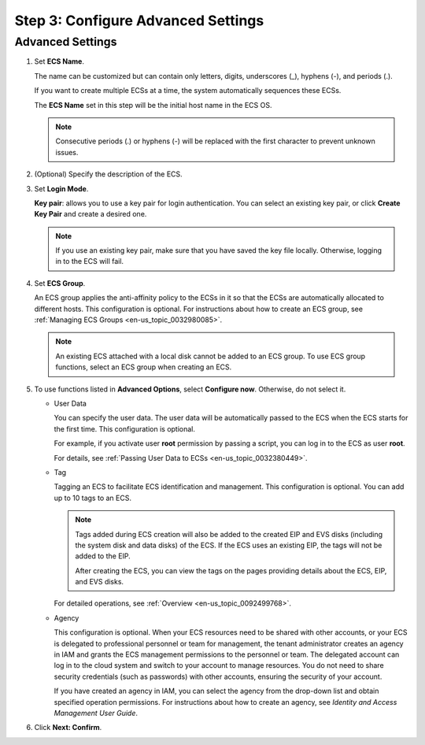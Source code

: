 .. _en-us_topic_0163572591:

Step 3: Configure Advanced Settings
===================================

Advanced Settings
-----------------

#. Set **ECS Name**.

   The name can be customized but can contain only letters, digits, underscores (_), hyphens (-), and periods (.).

   If you want to create multiple ECSs at a time, the system automatically sequences these ECSs.

   The **ECS Name** set in this step will be the initial host name in the ECS OS.

   .. note::

      Consecutive periods (.) or hyphens (-) will be replaced with the first character to prevent unknown issues.

#. (Optional) Specify the description of the ECS.

#. Set **Login Mode**.

   **Key pair**: allows you to use a key pair for login authentication. You can select an existing key pair, or click **Create Key Pair** and create a desired one.

   .. note::

      If you use an existing key pair, make sure that you have saved the key file locally. Otherwise, logging in to the ECS will fail.

#. Set **ECS Group**.

   An ECS group applies the anti-affinity policy to the ECSs in it so that the ECSs are automatically allocated to different hosts. This configuration is optional. For instructions about how to create an ECS group, see :ref:`Managing ECS Groups <en-us_topic_0032980085>`.

   .. note::

      An existing ECS attached with a local disk cannot be added to an ECS group. To use ECS group functions, select an ECS group when creating an ECS.

#. To use functions listed in **Advanced Options**, select **Configure now**. Otherwise, do not select it.

   -  User Data

      You can specify the user data. The user data will be automatically passed to the ECS when the ECS starts for the first time. This configuration is optional.

      For example, if you activate user **root** permission by passing a script, you can log in to the ECS as user **root**.

      For details, see :ref:`Passing User Data to ECSs <en-us_topic_0032380449>`.

   -  Tag

      Tagging an ECS to facilitate ECS identification and management. This configuration is optional. You can add up to 10 tags to an ECS.

      .. note::

         Tags added during ECS creation will also be added to the created EIP and EVS disks (including the system disk and data disks) of the ECS. If the ECS uses an existing EIP, the tags will not be added to the EIP.

         After creating the ECS, you can view the tags on the pages providing details about the ECS, EIP, and EVS disks.

      For detailed operations, see :ref:`Overview <en-us_topic_0092499768>`.

   -  Agency

      This configuration is optional. When your ECS resources need to be shared with other accounts, or your ECS is delegated to professional personnel or team for management, the tenant administrator creates an agency in IAM and grants the ECS management permissions to the personnel or team. The delegated account can log in to the cloud system and switch to your account to manage resources. You do not need to share security credentials (such as passwords) with other accounts, ensuring the security of your account.

      If you have created an agency in IAM, you can select the agency from the drop-down list and obtain specified operation permissions. For instructions about how to create an agency, see *Identity and Access Management User Guide*.

#. Click **Next: Confirm**.
